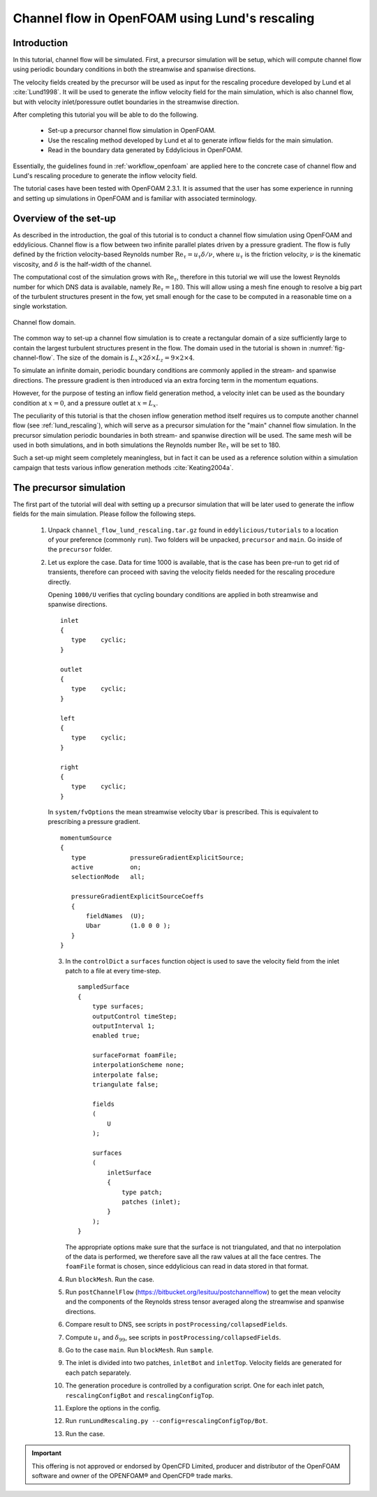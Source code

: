 Channel flow in OpenFOAM using Lund's rescaling
===============================================

Introduction
------------

In this tutorial, channel flow will be simulated.
First, a precursor simulation will be setup, which will compute channel flow
using periodic boundary conditions in both the streamwise and spanwise
directions.

The velocity fields created by the precursor will be used as input for
the rescaling procedure developed by Lund et al :cite:`Lund1998`.
It will be used to generate the inflow velocity field for the main simulation,
which is also channel flow, but with velocity inlet/poressure outlet boundaries
in the streamwise direction.

After completing this tutorial you will be able to do the following.

    * Set-up a precursor channel flow simulation in OpenFOAM.

    * Use the rescaling method developed by Lund et al to generate inflow
      fields for the main simulation.

    * Read in the boundary data generated by Eddylicious in OpenFOAM.

Essentially, the guidelines found in :ref:`workflow_openfoam` are applied here
to the concrete case of channel flow and Lund's rescaling procedure to generate
the inflow velocity field.

The tutorial cases have been tested with OpenFOAM 2.3.1.
It is assumed that the user has some experience in running and setting up
simulations in OpenFOAM and is familiar with associated terminology.

Overview of the set-up
----------------------

As described in the introduction, the goal of this tutorial is to conduct a
channel flow simulation using OpenFOAM and eddylicious.
Channel flow is a flow between two infinite parallel plates driven by a
pressure gradient.
The flow is fully defined by the friction velocity-based Reynolds number
:math:`\text{Re}_\tau = u_\tau \delta/\nu`, where :math:`u_\tau` is the friction
velocity, :math:`\nu` is the kinematic viscosity, and :math:`\delta` is the
half-width of the channel.

The computational cost of the simulation grows with :math:`\text{Re}_\tau`,
therefore in this tutorial we will use the lowest Reynolds number for which
DNS data is available, namely :math:`\text{Re}_\tau = 180`.
This will allow using a mesh fine enough to resolve a big part of the turbulent
structures present in the fow, yet small enough for the case to be computed in
a reasonable time on a single workstation.

.. _fig-channel-flow:

.. figure:: figures/channel_flow.svg
   :align: center
   :width: 500px

   Channel flow domain.

The common way to set-up a channel flow simulation is to create a rectangular
domain of a size sufficiently large to contain the largest turbulent
structures present in the flow.
The domain used in the tutorial is shown in :numref:`fig-channel-flow`.
The size of the domain is
:math:`L_x \times 2\delta \times L_z = 9 \times 2 \times 4`.

To simulate an infinite domain, periodic boundary conditions are commonly
applied in the stream- and spanwise directions.
The pressure gradient is then introduced via an extra forcing term
in the momentum equations.

However, for the purpose of testing an inflow field generation method, a
velocity inlet can be used as the boundary condition at :math:`x=0`, and
a pressure outlet at :math:`x=L_x`.

The peculiarity of this tutorial is that the chosen inflow generation method
itself requires us to compute another channel flow (see :ref:`lund_rescaling`),
which will serve as a precursor simulation for the "main" channel flow
simulation.
In the precursor simulation periodic boundaries in both stream- and spanwise
direction will be used.
The same mesh will be used in both simulations, and in both simulations
the Reynolds number :math:`\text{Re}_\tau` will be set to 180.

Such a set-up might seem completely meaningless, but in fact it can be used
as a reference solution within a simulation campaign that tests various
inflow generation methods :cite:`Keating2004a`.

The precursor simulation
------------------------

The first part of the tutorial will deal with setting up a precursor simulation
that will be later used to generate the inflow fields for the main simulation.
Please follow the following steps.

   1. Unpack ``channel_flow_lund_rescaling.tar.gz`` found in
      ``eddylicious/tutorials`` to a location of your preference (commonly
      ``run``).
      Two folders will be unpacked, ``precursor`` and ``main``.
      Go inside of the ``precursor`` folder.

   2. Let us explore the case.
      Data for time 1000 is available, that is the case has been pre-run to
      get rid of transients, therefore can proceed with saving the velocity
      fields needed for the rescaling procedure directly.

      Opening ``1000/U`` verifies that cycling boundary conditions are applied
      in both streamwise and spanwise directions. ::

         inlet
         {
            type    cyclic;
         }

         outlet
         {
            type    cyclic;
         }

         left
         {
            type    cyclic;
         }

         right
         {
            type    cyclic;
         }

      In ``system/fvOptions`` the mean streamwise velocity ``Ubar`` is
      prescribed.
      This is equivalent to prescribing a pressure gradient. ::

         momentumSource
         {
            type            pressureGradientExplicitSource;
            active          on;
            selectionMode   all;

            pressureGradientExplicitSourceCoeffs
            {
                fieldNames  (U);
                Ubar        (1.0 0 0 );
            }
         }

      3. In the ``controlDict`` a ``surfaces`` function object is used to
         save the velocity field from the inlet patch to a file at every
         time-step. ::

             sampledSurface
             {
                 type surfaces;
                 outputControl timeStep;
                 outputInterval 1;
                 enabled true;

                 surfaceFormat foamFile;
                 interpolationScheme none;
                 interpolate false;
                 triangulate false;

                 fields
                 (
                     U
                 );

                 surfaces
                 (
                     inletSurface
                     {
                         type patch;
                         patches (inlet);
                     }
                 );
             }

         The appropriate options make sure that the surface is not
         triangulated, and that no interpolation of the data is performed,
         we therefore save all the raw values at all the face centres.
         The ``foamFile`` format is chosen, since eddylicious can read in data
         stored in that format.

      4. Run ``blockMesh``. Run the case.

      5. Run ``postChannelFlow``
         (https://bitbucket.org/lesituu/postchannelflow)
         to get the mean velocity and the components of the Reynolds stress tensor
         averaged along the streamwise and spanwise directions.

      6. Compare result to DNS, see scripts in
         ``postProcessing/collapsedFields``.

      7. Compute :math:`u_\tau` and :math:`\delta_99`, see scripts in
         ``postProcessing/collapsedFields``.

      8. Go to the case ``main``. Run ``blockMesh``. Run ``sample``.

      9. The inlet is divided into two patches, ``inletBot`` and ``inletTop``.
         Velocity fields are generated for each patch separately.

      10. The generation procedure is controlled by a configuration script.
          One for each inlet patch, ``rescalingConfigBot`` and
          ``rescalingConfigTop``.

      11. Explore the options in the config.

      12. Run ``runLundRescaling.py --config=rescalingConfigTop/Bot``.

      13. Run the case.




.. important::

    This offering is not approved or endorsed by OpenCFD Limited, producer
    and distributor of the OpenFOAM software and owner of the OPENFOAM®  and
    OpenCFD®  trade marks.